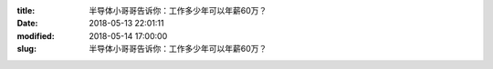 
:title: 半导体小哥哥告诉你：工作多少年可以年薪60万？
:date: 2018-05-13 22:01:11
:modified: 2018-05-14 17:00:00
:slug: 半导体小哥哥告诉你：工作多少年可以年薪60万？


.. raw:: html
    :file: html/半导体小哥哥告诉你：工作多少年可以年薪60万？.html
